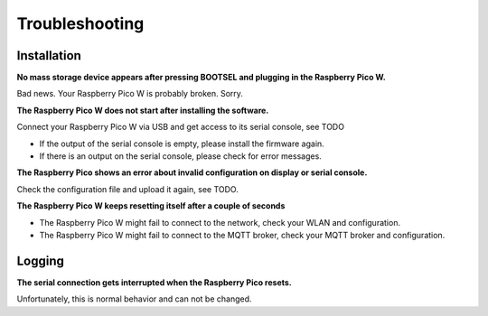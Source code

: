 Troubleshooting
===============

Installation
------------

**No mass storage device appears after pressing BOOTSEL and plugging in the Raspberry Pico W.**

Bad news. Your Raspberry Pico W is probably broken. Sorry.

**The Raspberry Pico W does not start after installing the software.**

Connect your Raspberry Pico W via USB and get access to its serial console, see TODO

* If the output of the serial console is empty, please install the firmware again.
* If there is an output on the serial console, please check for error messages.

**The Raspberry Pico shows an error about invalid configuration on display or serial console.**

Check the configuration file and upload it again, see TODO.

**The Raspberry Pico W keeps resetting itself after a couple of seconds**

* The Raspberry Pico W might fail to connect to the network, check your WLAN and configuration.
* The Raspberry Pico W might fail to connect to the MQTT broker, check your MQTT broker and configuration.

Logging
-------

**The serial connection gets interrupted when the Raspberry Pico resets.**

Unfortunately, this is normal behavior and can not be changed.